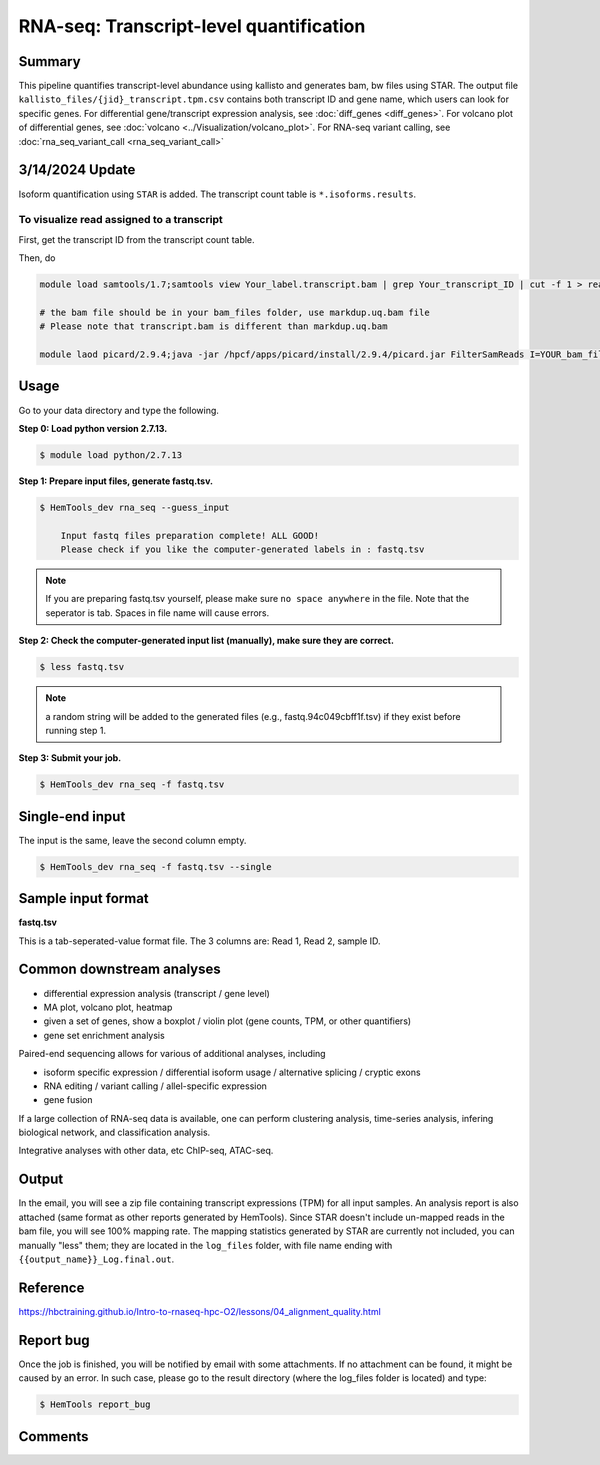 RNA-seq: Transcript-level quantification
========================================

.. argparse::
   :filename: ../bin/HemTools
   :func: main_parser
   :prog: HemTools
   :path: rna_seq


Summary
^^^^^^^

This pipeline quantifies transcript-level abundance using kallisto and generates bam, bw files using STAR. The output file ``kallisto_files/{jid}_transcript.tpm.csv`` contains both transcript ID and gene name, which users can look for specific genes. For differential gene/transcript expression analysis, see :doc:`diff_genes <diff_genes>`. For volcano plot of differential genes, see :doc:`volcano <../Visualization/volcano_plot>`. For RNA-seq variant calling, see :doc:`rna_seq_variant_call <rna_seq_variant_call>`

3/14/2024 Update
^^^^^^^^^^^^

Isoform quantification using ``STAR`` is added. The transcript count table is ``*.isoforms.results``.

To visualize read assigned to a transcript
------------------------------

First, get the transcript ID from the transcript count table.

Then, do

.. code:: bash

    module load samtools/1.7;samtools view Your_label.transcript.bam | grep Your_transcript_ID | cut -f 1 > read.list

    # the bam file should be in your bam_files folder, use markdup.uq.bam file
    # Please note that transcript.bam is different than markdup.uq.bam

    module laod picard/2.9.4;java -jar /hpcf/apps/picard/install/2.9.4/picard.jar FilterSamReads I=YOUR_bam_file.markdup.uq.bam O=subset.bam READ_LIST_FILE=read.list FILTER=includeReadList;samtools index subset.bam




Usage
^^^^^

Go to your data directory and type the following.

**Step 0: Load python version 2.7.13.**

.. code:: bash

    $ module load python/2.7.13

**Step 1: Prepare input files, generate fastq.tsv.**

.. code:: bash

    $ HemTools_dev rna_seq --guess_input

	Input fastq files preparation complete! ALL GOOD!
	Please check if you like the computer-generated labels in : fastq.tsv

.. note:: If you are preparing fastq.tsv yourself, please make sure ``no space anywhere`` in the file. Note that the seperator is tab. Spaces in file name will cause errors.

**Step 2: Check the computer-generated input list (manually), make sure they are correct.**

.. code:: bash

    $ less fastq.tsv

.. note:: a random string will be added to the generated files (e.g., fastq.94c049cbff1f.tsv) if they exist before running step 1.

**Step 3: Submit your job.**

.. code:: bash

    $ HemTools_dev rna_seq -f fastq.tsv

Single-end input
^^^^^^^^^^^^^^^^

The input is the same, leave the second column empty.

.. code:: bash

    $ HemTools_dev rna_seq -f fastq.tsv --single

Sample input format
^^^^^^^^^^^^^^^^^^^

**fastq.tsv**

This is a tab-seperated-value format file. The 3 columns are: Read 1, Read 2, sample ID.

.. image:: ../../images/fastq.tsv.png


Common downstream analyses
^^^^^^^^^^^^^^^^^^^^^^^^^^

- differential expression analysis (transcript / gene level)

- MA plot, volcano plot, heatmap

- given a set of genes, show a boxplot / violin plot (gene counts, TPM, or other quantifiers)

- gene set enrichment analysis

Paired-end sequencing allows for various of additional analyses, including

- isoform specific expression / differential isoform usage / alternative splicing / cryptic exons

- RNA editing / variant calling / allel-specific expression

- gene fusion

If a large collection of RNA-seq data is available, one can perform clustering analysis, time-series analysis, infering biological network, and classification analysis.

Integrative analyses with other data, etc ChIP-seq, ATAC-seq.

Output
^^^^^^

In the email, you will see a zip file containing transcript expressions (TPM) for all input samples. An analysis report is also attached (same format as other reports generated by HemTools). Since STAR doesn't include un-mapped reads in the bam file, you will see 100% mapping rate. The mapping statistics generated by STAR are currently not included, you can manually "less" them; they are located in the ``log_files`` folder, with file name ending with ``{{output_name}}_Log.final.out``.


Reference
^^^^^^^^^

https://hbctraining.github.io/Intro-to-rnaseq-hpc-O2/lessons/04_alignment_quality.html

Report bug
^^^^^^^^^^

Once the job is finished, you will be notified by email with some attachments.  If no attachment can be found, it might be caused by an error. In such case, please go to the result directory (where the log_files folder is located) and type: 

.. code:: bash

    $ HemTools report_bug

Comments
^^^^^^^^

.. disqus::
    :disqus_identifier: NGS_pipelines



